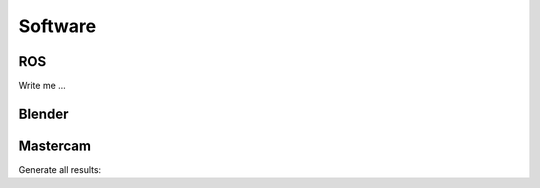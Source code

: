 

Software
########


ROS
===

Write me ...


Blender
=======

Mastercam
=========

Generate all results:
